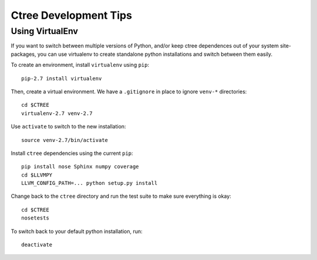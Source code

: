 .. development:

Ctree Development Tips
======================

Using VirtualEnv
----------------

If you want to switch between multiple versions of Python, and/or keep ctree dependences out of your system site-packages, you can use virtualenv to create standalone python installations and switch between them easily.

To create an environment, install ``virtualenv`` using ``pip``::

        pip-2.7 install virtualenv

Then, create a virtual environment. We have a ``.gitignore`` in place to ignore ``venv-*`` directories::

        cd $CTREE
        virtualenv-2.7 venv-2.7

Use ``activate`` to switch to the new installation::

        source venv-2.7/bin/activate

Install ``ctree`` dependencies using the current ``pip``::

        pip install nose Sphinx numpy coverage
        cd $LLVMPY
        LLVM_CONFIG_PATH=... python setup.py install

Change back to the ``ctree`` directory and run the test suite to make sure everything is okay::

        cd $CTREE
        nosetests

To switch back to your default python installation, run::

        deactivate
